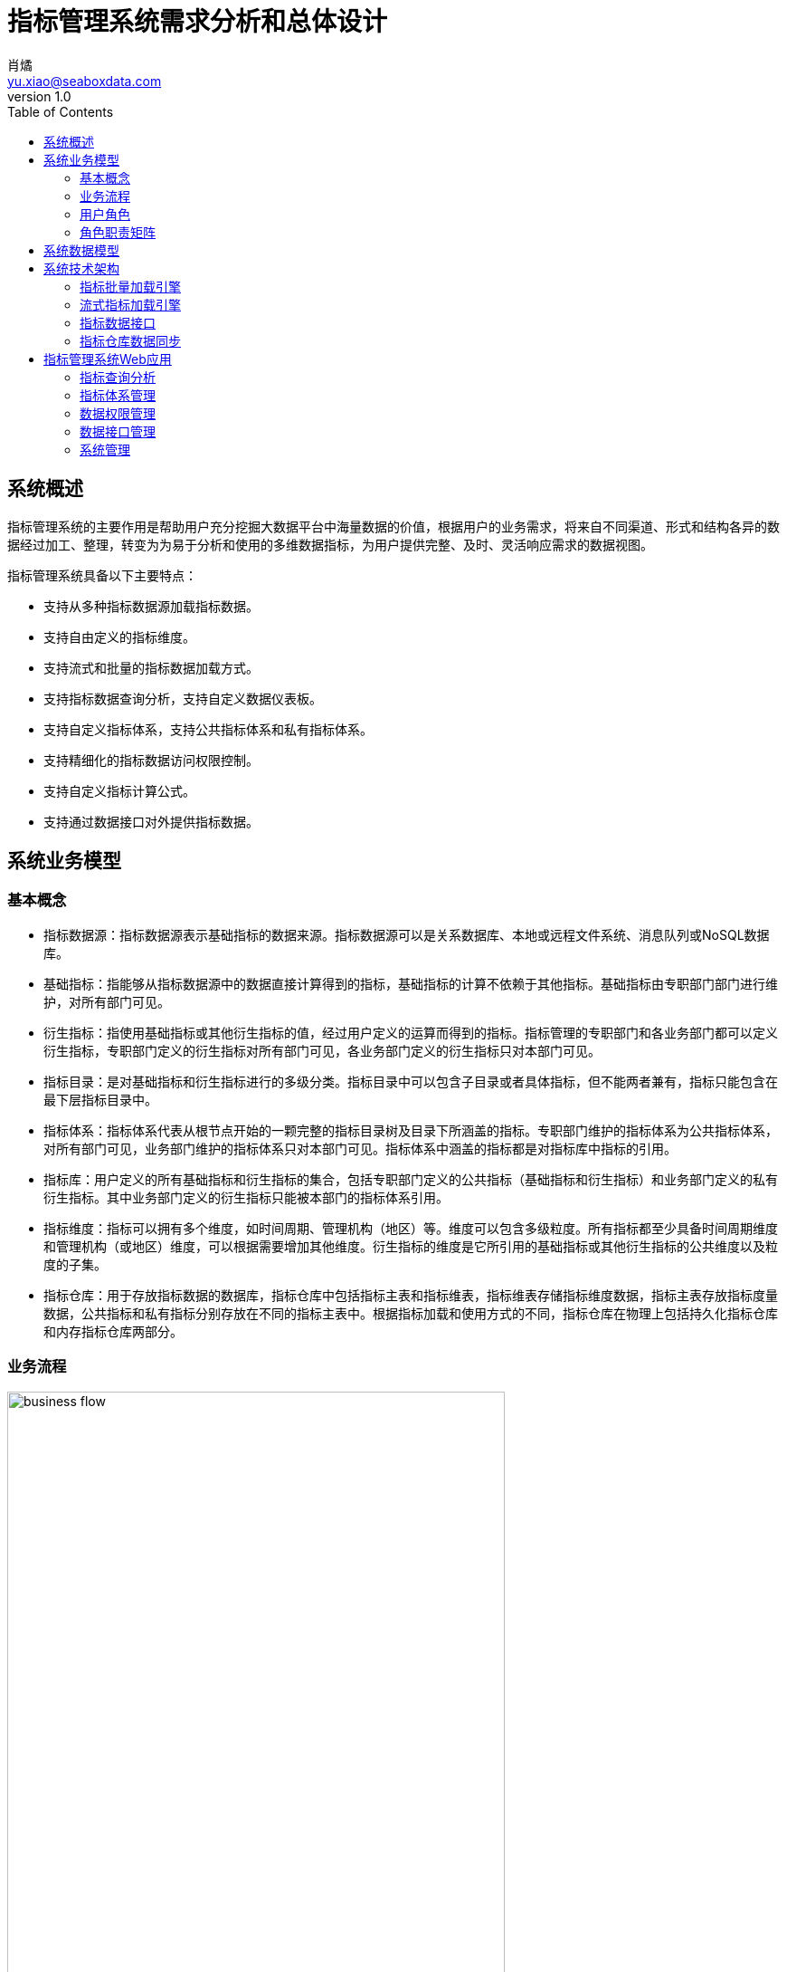 = 指标管理系统需求分析和总体设计
肖燏 <yu.xiao@seaboxdata.com>
v1.0
:toc:

== 系统概述
指标管理系统的主要作用是帮助用户充分挖掘大数据平台中海量数据的价值，根据用户的业务需求，将来自不同渠道、形式和结构各异的数据经过加工、整理，转变为为易于分析和使用的多维数据指标，为用户提供完整、及时、灵活响应需求的数据视图。

指标管理系统具备以下主要特点：

* 支持从多种指标数据源加载指标数据。
* 支持自由定义的指标维度。
* 支持流式和批量的指标数据加载方式。
* 支持指标数据查询分析，支持自定义数据仪表板。
* 支持自定义指标体系，支持公共指标体系和私有指标体系。
* 支持精细化的指标数据访问权限控制。
* 支持自定义指标计算公式。
* 支持通过数据接口对外提供指标数据。


== 系统业务模型

=== 基本概念

* 指标数据源：指标数据源表示基础指标的数据来源。指标数据源可以是关系数据库、本地或远程文件系统、消息队列或NoSQL数据库。
* 基础指标：指能够从指标数据源中的数据直接计算得到的指标，基础指标的计算不依赖于其他指标。基础指标由专职部门部门进行维护，对所有部门可见。
* 衍生指标：指使用基础指标或其他衍生指标的值，经过用户定义的运算而得到的指标。指标管理的专职部门和各业务部门都可以定义衍生指标，专职部门定义的衍生指标对所有部门可见，各业务部门定义的衍生指标只对本部门可见。
* 指标目录：是对基础指标和衍生指标进行的多级分类。指标目录中可以包含子目录或者具体指标，但不能两者兼有，指标只能包含在最下层指标目录中。
* 指标体系：指标体系代表从根节点开始的一颗完整的指标目录树及目录下所涵盖的指标。专职部门维护的指标体系为公共指标体系，对所有部门可见，业务部门维护的指标体系只对本部门可见。指标体系中涵盖的指标都是对指标库中指标的引用。
* 指标库：用户定义的所有基础指标和衍生指标的集合，包括专职部门定义的公共指标（基础指标和衍生指标）和业务部门定义的私有衍生指标。其中业务部门定义的衍生指标只能被本部门的指标体系引用。
* 指标维度：指标可以拥有多个维度，如时间周期、管理机构（地区）等。维度可以包含多级粒度。所有指标都至少具备时间周期维度和管理机构（或地区）维度，可以根据需要增加其他维度。衍生指标的维度是它所引用的基础指标或其他衍生指标的公共维度以及粒度的子集。
* 指标仓库：用于存放指标数据的数据库，指标仓库中包括指标主表和指标维表，指标维表存储指标维度数据，指标主表存放指标度量数据，公共指标和私有指标分别存放在不同的指标主表中。根据指标加载和使用方式的不同，指标仓库在物理上包括持久化指标仓库和内存指标仓库两部分。


=== 业务流程

.指标管理系统业务流程
image::business-flow.jpg[align=center, width=80%]

=== 用户角色
系统设置下列用户角色：

* 普通用户：使用指标管理系统进行指标数据查询和分析的人员。
* 公共指标维护人员：负责维护公共指标体系和公共指标，包括基础指标和衍生指标。
* 部门指标维护人员：负责维护本部门指标体系和私有指标。
* 公共指标管理人员：负责审核对公共指标体系和公共指标的调整，以及对指标接口的审核。
* 部门指标管理人员：负责审核对部门指标体系和私有指标的调整，以及对指标接口的审核。
* 指标系统管理人员：负责指标管理系统的运行维护，包括数据源管理、指标仓库管理、指标接口管理。
* 指标数据安全管理人员：负责设置指标数据的安全级别和各用户岗位的数据访问权限。

=== 角色职责矩阵
.系统角色职责矩阵
image::role-privileges.jpg[]


== 系统数据模型

参见**指标管理系统.erwin**。

== 系统技术架构

.系统技术架构图
image::sys-architecture.jpg[align=center, width=80%]


=== 指标批量加载引擎
指标批量加载引擎的作用是计算和加载需要定期更新或补充的指标数据。引擎执行的周期取决于业务的要求和指标数据源的数据粒度。
指标批量加载引擎由作业调度引擎启动，执行参数包括：

. 需要计算的基础指标集合，如果不指定则计算所有基础指标。
. 系统参数列表，如数据日期、数据时间等。

.处理流程
image::batch-metric-load.jpg[align=center, width=40%]

==== 标记指标计算次序

.伪代码
----
将所有衍生指标计算次序设置为-1
将所有基础指标计算次序设置为0
SET LAST_CALC_ORDER = 0
WHILE 能够找到满足以下标准的指标:
        直接依赖于计算次序为LAST_CALC_ORDER的指标 AND
        本身的计算次序 <= LAST_CALC_ORDER
    将这些指标的计算次序设置为LAST_CALC_ORDER + 1
    SET LAST_CALC_ORDER = LAST_CALC_ORER + 1
END WHILE
----

==== 基础指标计算
基础指标数据加载利用用户配置的带参数的指标加载语句(SQL)从指定的数据源提取指标数据。指标加载语句（SQL）需要满足以下要求：
. SELECT表达式中需要包含指标主表的该指标度量字段和该指标所具备的维度的全部粒度字段。
. 语句的结果应该是该指标各维度上最细粒度的数据（粒度可以高于维度所定义的最细粒度）。

.伪代码
----
替换基础指标加载语句中的参数
创建指标临时表 // <1>
执行基础指标加载语句，将结果插入临时表 // <2>
INSERT INTO <指标主表> (<维度1-ID>，<维度2-ID>，……，<维度N-ID>，0，0，……，<指标字段M>，……，0)
SELECT <维度1-ID>，<维度2-ID>，……，<维度N-ID>，<指标值M>
FROM <临时表>, <维度表1>, <维度表2>, ……，<维度表N>
WHERE
    临时表中所有和维度表1相关的维度字段 = 维度表1所有粒度字段 AND
    临时表中所有和维度表2相关的维度字段 = 维度表2所有粒度字段 AND
    ……
    临时表中所有和维度表N相关的维度字段 = 维度表N所有粒度字段 AND
ON DUPLICATE SET <指标字段M> = <指标值M>
----
<1> 该临时表中的字段包括指标维度字段和度量字段。度量字段存放计算出的指标值，字段名与指标主表中该指标对应的字段名称相同。维度字段中需要包含该指标涉及的维度的所有粒度字段。
<2> 对于粒度小于该基础指标的粒度字段，需要填入NULL，例如日期维包含年、月、日三个粒度，如果指标本身粒度为月，则和日粒度对应的字段填NULL；粒度大于该基础指标的粒度字段需要填入与维度表中的维度数据一致的值。

===== 衍生指标计算
衍生指标的值通过执行用户配置的指标计算公式得到。指标计算公式中可以引用其他的基础指标或衍生指标。系统根据指标之间依赖关系的配置自动对指标的计算顺序进行合理的安排。衍生指标所依赖的指标的维度必须与该衍生指标相同。

.伪代码
----
将指标计算公式中引用的其他指标编号替换为对应的指标主表字段名
找出该衍生指标的所有依赖指标所在的指标主表名称
INSERT INTO <指标主表> (<维度1-ID>，<维度2-ID>，……，<维度N-ID>，0，0，……，<指标字段M>，……，0)
SELECT 源指标主表1的所有维度ID字段，<指标计算公式>
FROM <源指标主表1>, <源指标主表2>, ……，<源指标主表N>
WHERE
    源指标主表1的所有维度ID字段 = 源指标主表2的所有维度ID字段 AND
    源指标主表1的所有维度ID字段 = 源指标主表3的所有维度ID字段 AND
    ……
    源指标主表1的所有维度ID字段 = 源指标主表N的所有维度ID字段
ON DUPLICATE SET <指标字段M> = <指标值M>
----

==== 指标沿维度粒度汇总

===== 指标维度表汇总记录计算
.伪代码
----
INSERT INTO <维度表名称> (粒度1，粒度2，……，粒度N) // <1>
SELECT * FROM
(
    SELECT 粒度1，粒度2，……，粒度N
    FROM <维度表名称>
    GROUP BY 粒度1，粒度2，……，粒度N
    WITH ROLLUP
) T
WHERE
粒度1 IS NULL
OR 粒度2 IS NULL
……
OR 粒度N IS NULL
;
----
<1> 粒度从 1~N 逐渐细化。

===== 指标主表度量字段从各维度向上汇总
.伪代码
----

FOR 指标主表的所有维度：
    SET dim_id = 当前汇总的维度ID字段
    SET <其他维度ID字段列表> = 主表中除了当前汇总的维度ID之外的维度ID字段列表 // <1>
    SET <汇总粒度字段列表> = 当前维度除最细粒度外其他粒度字段列表 // <2>

    INSERT INTO <主表名称> (dim_id, <其他维度ID字段列表>, <度量字段列表>)
    SELECT <维度表名>.id as dim_id, <其他维度ID字段列表>, <度量字段列表>
    FROM (
        SELECT <其他维度ID字段列表>, <汇总粒度字段列表>, NULL as <最细粒度字段>, 
            SUM(度量字段1) as <度量字段1>, SUM(度量字段2) as <度量字段2>，……，SUM（度量字段N） as <度量字段N>
        FROM <维度表名称>, <主表名称>
        WHERE <维度表名称>.id = <主表名称>.dim_id
        GROUP BY <其他维度ID字段列表>, <汇总粒度字段列表>
        WITH ROLLUP
        HAVING 所有其他维度ID字段不为空
    ) T, <维度表名>
    WHERE
        COALESCE(T.<汇总粒度字段1>， INVALID) = COALESCE(<维度表名>.<汇总粒度字段1>) AND
        COALESCE(T.<汇总粒度字段2>， INVALID) = COALESCE(<维度表名>.<汇总粒度字段2>) AND
        ……
        COALESCE(T.<汇总粒度字段N>， INVALID) = COALESCE(<维度表名>.<汇总粒度字段N>) AND
    ;

----
<1> 如果主表只有一个维度，此列表为空
<2> 如果维度只有一个粒度，此列表为空

//
//.例子
//[source, sql]
//----
//insert into metric_fact (date_id, org_id, metric1, metric2)
//select dim_date.id as date_id, tmp_fact.org_id as org_id, metric1, metric2
//from (
//    select f.org_id, d.year_val, d.month_val, null as day_val, 
//        sum(metric1) as metric1, sum(metric2) as metric2
//    from dim_date d, metric_fact f
//    where d.id = f.date_id
//    group by f.org_id, d.year_val, d.month_val
//    with ROLLUP
//    having f.org_id is not null
//) T, dim_date 
//where coalesce(T.year_val, -1) = coalesce(dim_date.year_val, -1)
//and coalesce(T.month_val, -1) = coalesce(dim_date.month_val, -1)
//and coalesce(T.day_val, -1) = coalesce(dim_date.day_val, -1)
//;
//
//insert into metric_fact (org_id, date_id, metric1, metric2)
//select dim_org.id as org_id, T.date_id as date_id, metric1, metric2
//from (
//    select f.date_id, d.level1, d.level2, null as level3, 
//        sum(metric1) as metric1, sum(metric2) as metric2
//    from dim_org d, metric_fact f
//    where d.id = f.org_id
//    group by f.date_id, d.level1, d.level2
//    with ROLLUP
//    having f.date_id is not null
//) T, dim_org 
//where coalesce(T.level1, -1) = coalesce(dim_org.level1, -1)
//and coalesce(T.level2, -1) = coalesce(dim_org.level2, -1)
//and coalesce(T.level3, -1) = coalesce(dim_org.level3, -1)
//;
//
//----
//

=== 流式指标加载引擎

流式指标加载引擎用于处理持续更新的指标数据。流式指标的数据源为消息队列，为了实现对流式指标的高速访问，流式指标的计算结果存放在内存数据库中（如Redis）。

==== 流式指标加载引擎的输入

.输入消息结构
[source, json]
----
{
    "fact_table": "metric_table_1",     // <1>
    "dimentions": [
        {
            "name": "dim_1",            // <2>
            "fields": [
                {
                    "name": "dim_1_field_1",    // <3>
                    "value": "field_1_value"    // <4>
                },
                {
                    "name": "dim_1_field_2",
                    "value": "field_2_value"
                }
            ]
        },
        {
            "name": "dim_2",
            "fields": [
                {
                    "name": "dim_2_field_1",
                    "value": "field_1_value"
                }
            ]
        },
        {
            "name": "dim_3",
            "fields": [
                {
                    "name": "dim_3_field_1",
                    "value": "field_1_value"
                }
            ]
        }
    ],
    "metrics": [
        {
            "name": "metric-1",         // <5>
            "value": 100                // <6>
        },
        {
            "name": "metric-2",
            "value": 200
        }
    ]
}
----
<1> 需要更新的指标主表名称
<2> 指标维度对应的维度表名称
<3> 维度表中的维度字段名称
<4> 维度字段的取值
<5> 需要更新的指标度量字段名称
<6> 需要更新的指标度量字段值

==== 流式指标加载流程

.处理流程
image::streaming-metric-load.jpg[align=center, width=30%]

* 为提高处理效率，可以为内存指标仓库中每个指标主表的加载分配一个专门的流处理作业。
* 各维度汇总指标数据的计算方法可参考批量指标加载的算法。
* 流式加载的衍生指标所依赖的基础指标和其他衍生指标都必须与被加载的衍生指标在同一个指标主表内。
* 当有多个流式衍生指标时，指标加载次序的计算可参考批量指标加载的算法。

=== 指标数据接口

==== 设计原则

* 指标管理系统以HTTP REST服务的形式为外界提供指标数据服务
* 使用一个公共接口提供对所有指标数据的访问
* 接口服务程序需要能够根据指标的配置从持久化或内存指标仓库中提取数据
* 接口服务程序可以使用微服务或集群方式部署，以满足性能扩展和负载均衡的要求
* 接口的访问权限控制、流量控制和用户认证由接口管理系统（SAPI）负责

==== 处理流程

.指标数据接口处理流程
image::interface-workflow.jpg[align=center, width=70%]


==== 接口规格说明

* 接口请求URL模式
+
[source]
----
https://<hostname>:<port>/api/<指标接口代码?metric-list=<指标代码列表>&<查询参数> 
----
+
//
. 指标接口代码是用户申请开放指标接口的数据接口代码
. 指标代码列表为逗号分隔的指标代码，这些指标代码必须属于指标接口代码所包含的指标集合
. 查询参数为请求的指标在各维度字段上的过滤条件，这些条件应用于指标代码列表中包含的所有指标
. 需要向接口用户提供各指标的详细维度说明

* 接口输出数据格式
+
[source, json]
----
{
    "code": 0,                              // <1>
    "message": "",                          // <2>
    "requestId": "12345"                    // <3>
    "count": 2,                             // <4>
    "data": [
        {
            "dimentions": [
                {
                    "name": "dim_1",            // <5>
                    "fields": [
                        {
                            "name": "dim_1_field_1",    // <6>
                            "value": "field_1_value"    // <7>
                        },
                        {
                            "name": "dim_1_field_2",
                            "value": "field_2_value"
                        }
                    ]
                },
                {
                    "name": "dim_2",
                    "fields": [
                        {
                            "name": "dim_2_field_1",
                            "value": "field_1_value"
                        }
                    ]
                },
                {
                    "name": "dim_3",
                    "fields": [
                        {
                            "name": "dim_3_field_1",
                            "value": "field_1_value"
                        }
                    ]
                }
            ],
            "metrics": [
                {
                    "code": "metric-1",         // <8>
                    "value": 100                // <9>
                },
                {
                    "code": "metric-2",
                    "value": 200
                }
            ]
        },
        {
            ...
        }
    ]
}
----
<1> 接口返回码，0表示成功
<2> 接口返回码不为0时表示调用出错信息
<3> 本地调用的请求ID
<4> 本次调用返回的记录数
<5> 指标维度对应的维度表名称
<6> 维度表中的维度字段名称
<7> 维度字段的取值
<8> 指标代码
<9> 指标值

=== 指标仓库数据同步
指标仓库数据同步用于在持久化指标仓库和内存指标仓库之间实现定时的数据同步。数据同步包括两个部分：

. 将内存指标仓库中的流式加载的指标同步到持久化指标仓库。
+
同步的范围仅包括驻留在内存指标仓库中的指标主表中的流式加载指标（包括基础指标和衍生指标），同步的频率可由调度系统控制。
. 将持久化指标仓库中的批量加载指标同步到内存指标仓库中。
+
同步的指标范围仅限于驻留在内存指标仓库中的指标主表所包含的指标，同步的频率应与批量指标加载相同。

.指标仓库同步示意图
image::metric-store-sync.jpg[align=center, width=70%]


== 指标管理系统Web应用

=== 指标查询分析
// Needs more detailed information ...

==== 指标数据查询浏览
指标数据检索：在选定的指标上设置维度筛选条件，检索指标数据。系统根据用户角色、指标安全级别和用户的组织机构属性对查询结果进行过滤，防止用户对数据的越权访问。

==== 指标数据导入/导出
用户可以选择将查询结果中的指标数据导出到文件中。指标体系的维护人员可以从文件中导入指标数据，如果导入的数据和指标仓库中的数据有冲突，需要询问用户是否覆盖。指标数据的导入导出操作都需要记录到用户访问日志中。

==== 指标仪表盘
指标仪表盘提供指标的图形化展现和分析功能，用户可以选择需要在仪表盘上展现的指标数据和展现形式（折线图、饼图、柱状图等）。

===== 指标仪表盘基本要素

===== 指标仪表盘功能
* 仪表盘浏览
* 定制仪表盘内容


=== 指标体系管理

公共指标体系维护人员和各业务部门指标体系维护人员可以创建、维护指标体系内容，指标体系（包括各级指标目录及所引用的指标）的修改需要经过审核才能生效。

.指标体系框架
image::metric-hierarchy.jpg[align=center, width=80%]

==== 指标目录基本要素
指标目录的归属部门与上级指标目录归属部门相同，根目录的归属部门与对应的指标体系的归属部门相同。

* 指标目录名称
* 指标目录代码，在指标体系内不得重复。
* 上级指标目录代码
* 指标目录显示顺序
* 指标目录描述信息
* 业务部门代码
* 最后更新用户
* 最后审核用户
* 最后更新时间
* 最后审核时间

==== 基础指标基本要素
* 指标名称
* 指标代码
* 业务部门代码
* 指标数据源代码
* 指标主表代码
* 指标主表度量字段代码
* 指标数据单位
* 指标加载类型（批量/流式）
* 指标计算周期
* 指标描述
* 最后更新用户
* 最后审核用户
* 最后更新时间
* 最后审核时间

==== 衍生指标基本要素
* 指标名称
* 指标代码
* 业务部门代码
* 指标计算公式模板
* 指标主表代码
* 指标主表度量字段代码
* 指标数据单位
* 指标计算周期
* 指标描述
* 最后更新用户
* 最后审核用户
* 最后更新时间
* 最后审核时间

==== 指标体系管理功能


===== 指标体系浏览
指标体系的浏览采用类似Windows资源管理器的方式，窗口左边为指标分类树，点击分类树底层节点时，在窗口右侧显示该目录下引用的指标列表。

* 指标目录浏览
+
浏览各级指标目录及其包含的指标信息。

* 指标浏览查询
+
根据指标名称、指标代码、指标所属部门、指标数据源、指标主表检索符合条件的指标配置信息。

* 指标依赖关系视图
+
以有向图的方式展示基础指标和衍生指标之间的依赖关系。

===== 指标体系维护

* 指标分类目录维护
** 创建、删除目录
+
不允许删除非空的指标目录。
** 在目录下增加、删除指标
+
不允许指标目录既有子目录，又包含指标。
** 修改目录属性
+
不可修改指标目录代码和归属部门。

* 指标维护

** 基础指标配置/修改
. 设置指标基本属性
.. 指标名称
.. 指标代码
.. 指标数据单位
. 设置指标维度和各维度的数据粒度
. 设置指标数据源
.. 选择指标数据源
.. 编写数据筛选语句或上传数据筛选脚本
. 指标主表和度量字段设置
+
系统根据用户设置的指标维度自动选择指标主表并增加主表度量字段。
. 设置指标计算周期
+
支持以下计算周期设置：
+
.. 固定日期（不定期）
.. 固定间隔
.. 固定周期（每年/季/月/周的第几天）
.. CRON表达式

** 衍生指标配置/修改
. 设置指标基本属性
.. 指标名称
.. 指标代码
.. 指标数据单位
. 设置指标维度和各维度的数据粒度
. 设置指标计算公式模板
.. 挑选用于指标计算的基础指标和其他衍生指标
.. 编写指标计算公式
. 指标主表和度量字段设置
+
系统根据用户设置的指标维度自动选择指标主表并增加主表度量字段。
. 设置指标计算周期
+
支持以下计算周期设置：
+
.. 固定日期（不定期）
.. 固定间隔
.. 固定周期（每年/季/月/周的第几天）
.. CRON表达式

** 指标配置删除
+
不可删除被其他衍生指标所引用的基础指标或衍生指标。

** 指标试算
+
验证指标数据源查询或指标计算模板的正确性。

* 指标体系发布
+
指标体系修改后需要通过发布动作启动审核流程，审核通过后才能生效。

===== 指标体系审核
对各级指标目录及指标定义的修改需经过审核才能生效，审核界面应标注新增、修改、及删除的目录。 

公共指标体系的审核由指标管理系统管理部门负责，其他业务部门私有指标体系的审核由本部门负责。

* 浏览指标体系修改内容
+
查看指标体系中新增、修改和删除的指标和指标目录。
* 批准指标体系更新
* 拒绝指标体系更新

=== 数据权限管理

由于数据权限的管理很大程度上依托用户现有的行政和业务组织架构，因此需要定义一个能够适应大部分用户情况的比较通用的组织架构形式，作为实施指标数据权限管理的基础。

==== 指标管理系统用户组织架构
用户组织架构包括两个交叉的体系，分别为行政管理体系和业务管辖体系，图中蓝色实线表示行政隶属关系，红色虚线表示业务管辖关系。

.用户组织架构
image::organization-hierarchy.jpg[align=center, width=60%]

==== 指标数据权限管理框架

用户对指标的访问权限可以从三个维度进行管理：

* 用户的业务部门
+
用户可以浏览和访问的指标（及指标目录）包括所有公共指标体系和用户所在业务部门的私有指标体系。
* 用户所处行政管理机构
+
所有指标数据都具备管理机构（或地区）维度，对于非公开指标，用户只能访问处于他所在管理机构管辖范围内的指标数据。
* 指标数据安全级别
+
所有指标都需要设置安全级别，例如公开、内部、保密、绝密等。用户的角色（或岗位）决定了他能够访问的指标数据的最高安全级别。
可以为同一指标在不同维度和维度级别上的数据设置不同的安全级别。

==== 指标数据权限管理功能

* 用户角色数据权限管理
** 用户角色数据权限浏览
** 用户角色数据权限维护
* 指标数据安全级别管理
** 指标数据安全级别查询浏览
** 指标数据安全级别维护
+
可以为指标的不同维度、不同粒度的数据设置不同的安全级别。

=== 数据接口管理

指标管理系统的指标数据可以通过接口供其他系统使用。接口的数据访问权限与申请开放接口的用户所具备的数据访问权限相同。数据接口的开放和更新需要经过指标体系管理人员的审核。

如果使用SAPI的用户身份认证和流量控制功能，指标数据接口中的相应功能可以被关闭。

==== 指标数据接口基本要素
* 接口申请用户
* 接口审批用户
* 接口名称
* 接口代码
* 接口对应的指标列表
* 指标数据筛选条件
* 接口访问频次和数据量限制
* 接口有效期限
* 接口访问令牌

==== 指标数据接口管理功能

* 数据接口查询浏览
* 数据接口申请
. 设置接口名称、接口代码
. 选择指标列表
. 设置数据筛选条件
. 设置访问频次和数据量限制
. 设置有效期限

* 数据接口审核
. 浏览数据接口开放或更新申请
. 同意/拒绝接口开放或更新申请
. 生成接口访问令牌

* 数据接口启用/停用


=== 系统管理
==== 系统日志分析
* 指标加载日志分析
** 指标加载日志查询（指定指标代码、时间段、错误级别等条件）
** 日志全文检索
* 指标访问日志分析
** 指标访问日志查询（指定指标代码、时间段、用户、部门等条件）
** 日志全文检索
* 指标维护日志分析
** 指标体系维护日志查询（指定指标代码、时间段、用户、部门等条件）
* 数据接口日志分析
** 数据接口访问日志查询
+
根据给定的接口名称、接口代码、日期区间、接口用户查询接口访问日志明细。
** 数据接口访问统计
+
按照用户指定的分组标准（包括：接口、日期、接口用户、正常/异常，异常类型）对接口访问日志进行分组统计。

==== 用户角色管理
用户在指标管理系统中的角色决定了用户执行各种系统功能的权限以及用户对数据的访问权限。除了系统内置的角色，用户可以自己根据管理需要定义新的角色。为了更好地适应统一系统运维的使用场景，需要支持在本系统用户角色和独立于各IT系统之外的，客户统一定义的角色之间的映射。

* 用户角色查询浏览
* 用户角色信息维护
** 用户角色维护
** 用户角色权限维护
* 外部用户角色映射
+
在指标管理系统用户角色和外部用户角色（如用户岗位）之间建立映射关系。

==== 数据源管理
对基础指标的数据源进行管理，包括数据源的增加、修改、删除和查询。

===== 数据源的基本属性

* 数据源名称
* 数据源类型，用于区分数据库、文件、及其他结构化数据源。
* 数据源访问参数，表示访问该数据源需要提供的参数，如用户名、口令、地址、端口等。

===== 数据源管理功能
* 数据源浏览
* 数据源新增、修改
* 数据源删除
+
被基础指标引用的数据源不能被删除。

==== 指标仓库管理

指标仓库由主表和维表构成。维表定义了指标可以使用的维度，主表用于存放指标数据。在物理层面，指标仓库分为持久化指标仓库和内存指标仓库，分别用于存放批量加载和流式加载的指标，两个仓库拥有相同的主表和维表，内容定期同步。

* 指标维表：定义指标维度的表。指标的每个维度（如日期、地域、币种等）都对应到不同的指标维表。维度可以包含多个粒度，维度粒度用维度表的字段表示。维度表和指标主表之间使用维度表的记录ID关联。
* 指标主表：指标主表存储指标数据。指标仓库中可以有多个指标主表。指标的维度由与指标主表关联的指标维表所定义。存储在同一个指标主表中的所有指标都具备相同的维度。指标主表可以包含多个度量字段，每个度量字段对应一个指标（可以是基础指标或衍生指标）。一个主表中可以存放若干个基础指标和衍生指标的指标数据。指标仓库的度量字段根据指标的配置动态增加或删除。

.指标仓库数据模型示意
image::metric-db.jpg[align=ceneter, width=90%]

===== 指标仓库基本要素
* 指标仓库维度
** 维度名称
** 维度表名称
** 维度粒度列表
*** 粒度名称
*** 粒度字段名称
*** 粒度等级
*** 粒度字段数据类型
*** 粒度描述
* 指标仓库主表
** 主表名称
** 主表所属部门
** 主表维度列表
*** 维度名称
*** 维度粒度名称
** 主表指标字段列表
*** 指标字段名称
*** 指标字段物理名称
*** 指标字段数据类型
*** 指标字段描述

===== 指标仓库管理功能
* 指标维度管理
** 指标维度浏览
** 指标维度新建、编辑
*** 维度粒度管理
** 指标维度删除
+
被指标主表引用的指标维度不可删除
* 指标主表管理
+
指标主表在用户维护指标时根据指标的维度自动创建并增加/删除度量字段。

** 指标主表浏览
** 指标主表拆分
+
将数据量过大的指标主表拆分为多个维度相同的主表，可以提高指标查询效率。
** 指标主表删除
+
被指标所引用的指标主表不可删除。
* 指标仓库模型视图
+
以图形化方式展现指标仓库中各指标维度和指标主表之间的关系
* 指标数据量分析
+
提供指标主表和指标级别的数据量分析功能。


==== 系统运行报告
+
包含下列基本要素：

* 报告日期区间
* 指标体系维护情况
** 审核通过的各指标体系的新增、修改和删除的指标
* 指标加载情况
** 故障情况分析：故障天数、故障原因分析
** 指标数据量分析：各主表数据量、各主表数据增量
* 指标访问情况
** 用户访问情况：各部门访问指标数据次数排名
** 接口访问情况：指标访问数据量排名、接口账号活跃度排名 

